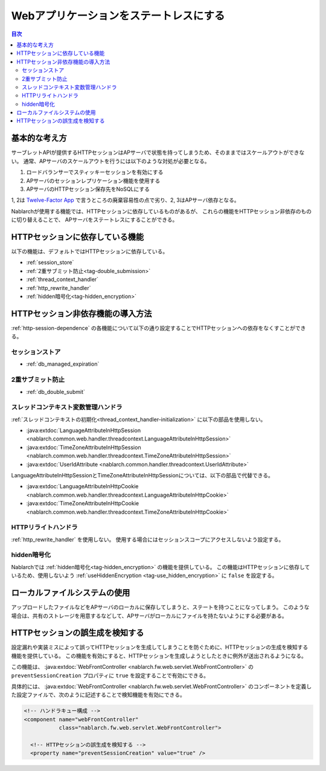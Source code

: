 .. _`stateless_web_app`:

Webアプリケーションをステートレスにする
=====================================================================

.. contents:: 目次
  :depth: 3

基本的な考え方
--------------------------------------------------

サーブレットAPIが提供するHTTPセッションはAPサーバで状態を持ってしまうため、そのままではスケールアウトができない。
通常、APサーバのスケールアウトを行うには以下のような対処が必要となる。

1. ロードバランサーでスティッキーセッションを有効にする
2. APサーバのセッションレプリケーション機能を使用する
3. APサーバのHTTPセッション保存先をNoSQLにする

1, 2は `Twelve-Factor App <https://12factor.net/ja/>`_ で言うところの廃棄容易性の点で劣り、2, 3はAPサーバ依存となる。

Nablarchが使用する機能では、HTTPセッションに依存しているものがあるが、
これらの機能をHTTPセッション非依存のものに切り替えることで、
APサーバをステートレスにすることができる。

.. _http-session-dependence:

HTTPセッションに依存している機能
--------------------------------------------------

以下の機能は、デフォルトではHTTPセッションに依存している。

* :ref:`session_store`
* :ref:`2重サブミット防止<tag-double_submission>`
* :ref:`thread_context_handler`
* :ref:`http_rewrite_handler`
* :ref:`hidden暗号化<tag-hidden_encryption>`

HTTPセッション非依存機能の導入方法
--------------------------------------------------

:ref:`http-session-dependence` の各機能について以下の通り設定することでHTTPセッションへの依存をなくすことができる。

セッションストア
~~~~~~~~~~~~~~~~~~~~~~~~~~~~~~~~~~~~~~~~~~~~~~~~~~

* :ref:`db_managed_expiration`

2重サブミット防止
~~~~~~~~~~~~~~~~~~~~~~~~~~~~~~~~~~~~~~~~~~~~~~~~~~

* :ref:`db_double_submit` 

スレッドコンテキスト変数管理ハンドラ
~~~~~~~~~~~~~~~~~~~~~~~~~~~~~~~~~~~~~~~~~~~~~~~~~~

:ref:`スレッドコンテキストの初期化<thread_context_handler-initialization>` に以下の部品を使用しない。

* :java:extdoc:`LanguageAttributeInHttpSession <nablarch.common.web.handler.threadcontext.LanguageAttributeInHttpSession>`
* :java:extdoc:`TimeZoneAttributeInHttpSession <nablarch.common.web.handler.threadcontext.TimeZoneAttributeInHttpSession>`
* :java:extdoc:`UserIdAttribute <nablarch.common.handler.threadcontext.UserIdAttribute>`


LanguageAttributeInHttpSessionとTimeZoneAttributeInHttpSessionについては、以下の部品で代替できる。

* :java:extdoc:`LanguageAttributeInHttpCookie <nablarch.common.web.handler.threadcontext.LanguageAttributeInHttpCookie>`
* :java:extdoc:`TimeZoneAttributeInHttpCookie <nablarch.common.web.handler.threadcontext.TimeZoneAttributeInHttpCookie>`


HTTPリライトハンドラ
~~~~~~~~~~~~~~~~~~~~~~~~~~~~~~~~~~~~~~~~~~~~~~~~~~

:ref:`http_rewrite_handler` を使用しない。
使用する場合にはセッションスコープにアクセスしないよう設定する。

hidden暗号化
~~~~~~~~~~~~~~~~~~~~~~~~~~~~~~~~~~~~~~~~~~~~~~~~~~

Nablarchでは :ref:`hidden暗号化<tag-hidden_encryption>` の機能を提供している。
この機能はHTTPセッションに依存しているため、使用しないよう :ref:`useHiddenEncryption <tag-use_hidden_encryption>` に ``false`` を設定する。

ローカルファイルシステムの使用
--------------------------------------------------
アップロードしたファイルなどをAPサーバのローカルに保存してしまうと、ステートを持つことになってしまう。
このような場合は、共有のストレージを用意するなどして、APサーバがローカルにファイルを持たないようにする必要がある。

HTTPセッションの誤生成を検知する
--------------------------------------------------
設定漏れや実装ミスによって誤ってHTTPセッションを生成してしまうことを防ぐために、HTTPセッションの生成を検知する機能を提供している。
この機能を有効にすると、HTTPセッションを生成しようとしたときに例外が送出されるようになる。

この機能は、 :java:extdoc:`WebFrontController <nablarch.fw.web.servlet.WebFrontController>` の ``preventSessionCreation`` プロパティに ``true`` を設定することで有効にできる。

具体的には、 :java:extdoc:`WebFrontController <nablarch.fw.web.servlet.WebFrontController>` のコンポーネントを定義した設定ファイルで、次のように記述することで検知機能を有効にできる。

.. code-block:: xml

  <!-- ハンドラキュー構成 -->
  <component name="webFrontController"
             class="nablarch.fw.web.servlet.WebFrontController">

    <!-- HTTPセッションの誤生成を検知する -->
    <property name="preventSessionCreation" value="true" />
